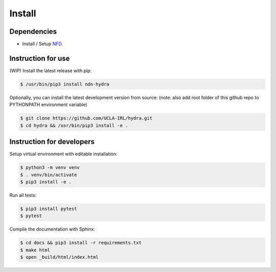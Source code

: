 Install
=======

Dependencies
------------

* Install / Setup NFD_.

Instruction for use
--------------------

(WIP) Install the latest release with pip:

.. code-block:: bash

    $ /usr/bin/pip3 install ndn-hydra

Optionally, you can install the latest development version from source:
(note: also add root folder of this github repo to PYTHONPATH environment variable)

.. code-block:: bash

    $ git clone https://github.com/UCLA-IRL/hydra.git
    $ cd hydra && /usr/bin/pip3 install -e .


Instruction for developers
--------------------------

Setup virtual environment with editable installation:

.. code-block:: bash

    $ python3 -m venv venv
    $ . venv/bin/activate
    $ pip3 install -e .

Run all tests:

.. code-block:: bash

    $ pip3 install pytest
    $ pytest

Compile the documentation with Sphinx:

.. code-block:: bash

    $ cd docs && pip3 install -r requirements.txt
    $ make html
    $ open _build/html/index.html

.. _NFD: https://named-data.net/doc/NFD/current/INSTALL.html